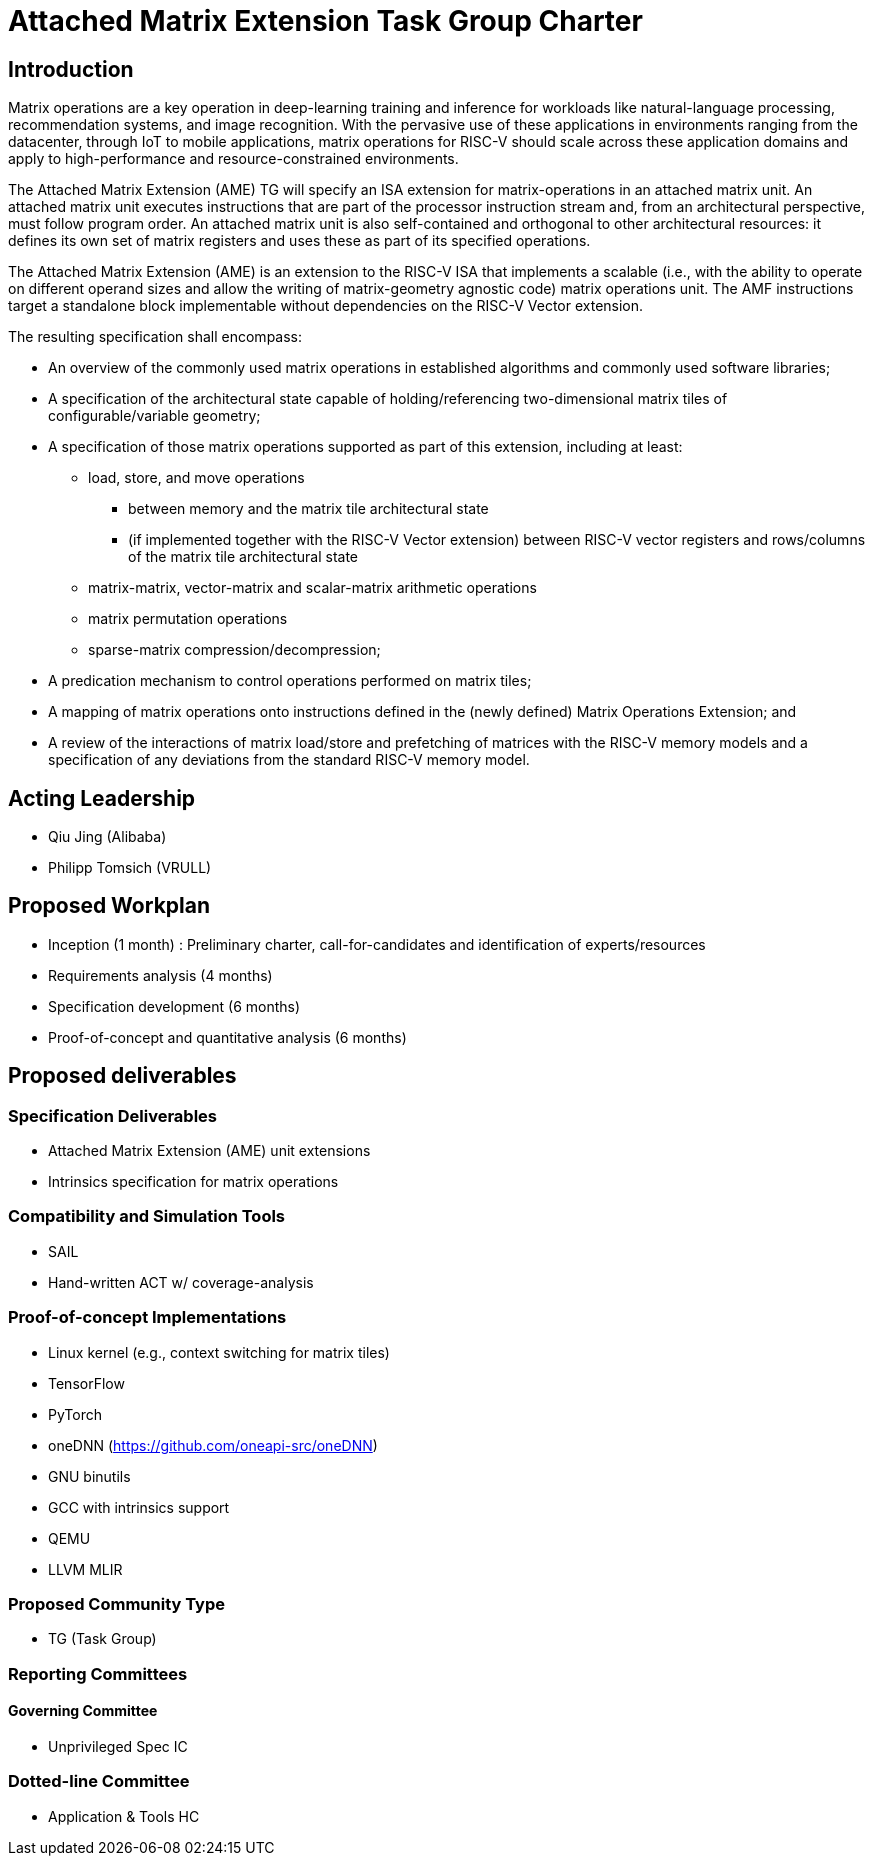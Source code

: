 = Attached Matrix Extension Task Group Charter

== Introduction

Matrix operations are a key operation in deep-learning training and inference for workloads like natural-language processing, recommendation systems, and image recognition.
With the pervasive use of these applications in environments ranging from the datacenter, through IoT to mobile applications, matrix operations for RISC-V should scale across these application domains and apply to high-performance and resource-constrained environments.

The Attached Matrix Extension (AME) TG will specify an ISA extension for matrix-operations in an attached matrix unit.
An attached matrix unit executes instructions that are part of the processor instruction stream and, from an architectural perspective, must follow program order.
An attached matrix unit is also self-contained and orthogonal to other architectural resources: it defines its own set of matrix registers and uses these as part of its specified operations.

The Attached Matrix Extension (AME) is an extension to the RISC-V ISA that implements a scalable (i.e., with the ability to operate on different operand sizes and allow the writing of matrix-geometry agnostic code) matrix operations unit.
The AMF instructions target a standalone block implementable without dependencies on the RISC-V Vector extension.

The resulting specification shall encompass:
    
* An overview of the commonly used matrix operations in established algorithms and commonly used software libraries;
* A specification of the architectural state capable of holding/referencing two-dimensional matrix tiles of configurable/variable geometry;
* A specification of those matrix operations supported as part of this extension, including at least:
** load, store, and move operations
*** between memory and the matrix tile architectural state
*** (if implemented together with the RISC-V Vector extension) between RISC-V vector registers and rows/columns of the matrix tile architectural state
** matrix-matrix, vector-matrix and scalar-matrix arithmetic operations
** matrix permutation operations
** sparse-matrix compression/decompression;
* A predication mechanism to control operations performed on matrix tiles;
* A mapping of matrix operations onto instructions defined in the (newly defined) Matrix Operations Extension; and
* A review of the interactions of matrix load/store and prefetching of matrices with the RISC-V memory models and a specification of any deviations from the standard RISC-V memory model.

== Acting Leadership

* Qiu Jing (Alibaba)
* Philipp Tomsich (VRULL)

== Proposed Workplan

* Inception (1 month) : Preliminary charter, call-for-candidates and identification of experts/resources
* Requirements analysis (4 months)
* Specification development (6 months)
* Proof-of-concept and quantitative analysis (6 months)

== Proposed deliverables

=== Specification Deliverables

* Attached Matrix Extension (AME) unit extensions
* Intrinsics specification for matrix operations

=== Compatibility and Simulation Tools

* SAIL
* Hand-written ACT w/ coverage-analysis

=== Proof-of-concept Implementations

* Linux kernel (e.g., context switching for matrix tiles)
* TensorFlow
* PyTorch
* oneDNN (https://github.com/oneapi-src/oneDNN)
* GNU binutils
* GCC with intrinsics support
* QEMU
* LLVM MLIR

=== Proposed Community Type
* TG (Task Group)

=== Reporting Committees

==== Governing Committee
* Unprivileged Spec IC

=== Dotted-line Committee
* Application & Tools HC
